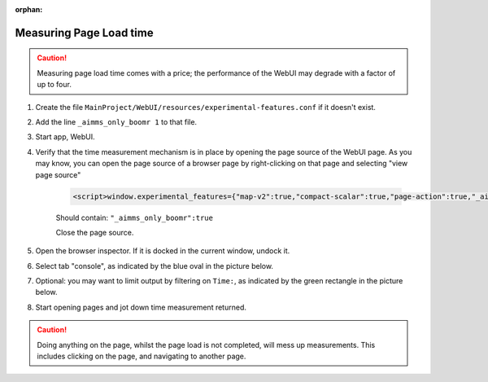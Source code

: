 :orphan:

Measuring Page Load time
========================

.. Caution:: Measuring page load time comes with a price; the performance of the WebUI may degrade with a factor of up to four.

#. Create the file ``MainProject/WebUI/resources/experimental-features.conf`` if it doesn't exist.

#. Add the line ``_aimms_only_boomr 1`` to that file.

#. Start app, WebUI.

#. Verify that the time measurement mechanism is in place by opening the page source of the WebUI page. As you may know, you can open the page source of a browser page by right-clicking on that page and selecting "view page source"

    .. code-block:: none

        <script>window.experimental_features={"map-v2":true,"compact-scalar":true,"page-action":true,"_aimms_only_boomr":true}</script>

    Should contain: ``"_aimms_only_boomr":true``
    
    Close the page source.
    
#. Open the browser inspector. If it is docked in the current window, undock it.

#. Select tab "console", as indicated by the blue oval in the picture below.

#. Optional: you may want to limit output by filtering on ``Time:``, as indicated by the green rectangle in the picture below.

#. Start opening pages and jot down time measurement returned.

.. image:: images/TimeMeasurements.PNG

.. Caution:: Doing anything on the page, whilst the page load is not completed, will mess up measurements.
             This includes clicking on the page, and navigating to another page.
             
.. When you also want a breakdown per widget add the following line to the file ``MainProject/WebUI/resources/experimental-features.conf``
.. 
.. ``_aimms_only_boomr_env dev``
.. 


